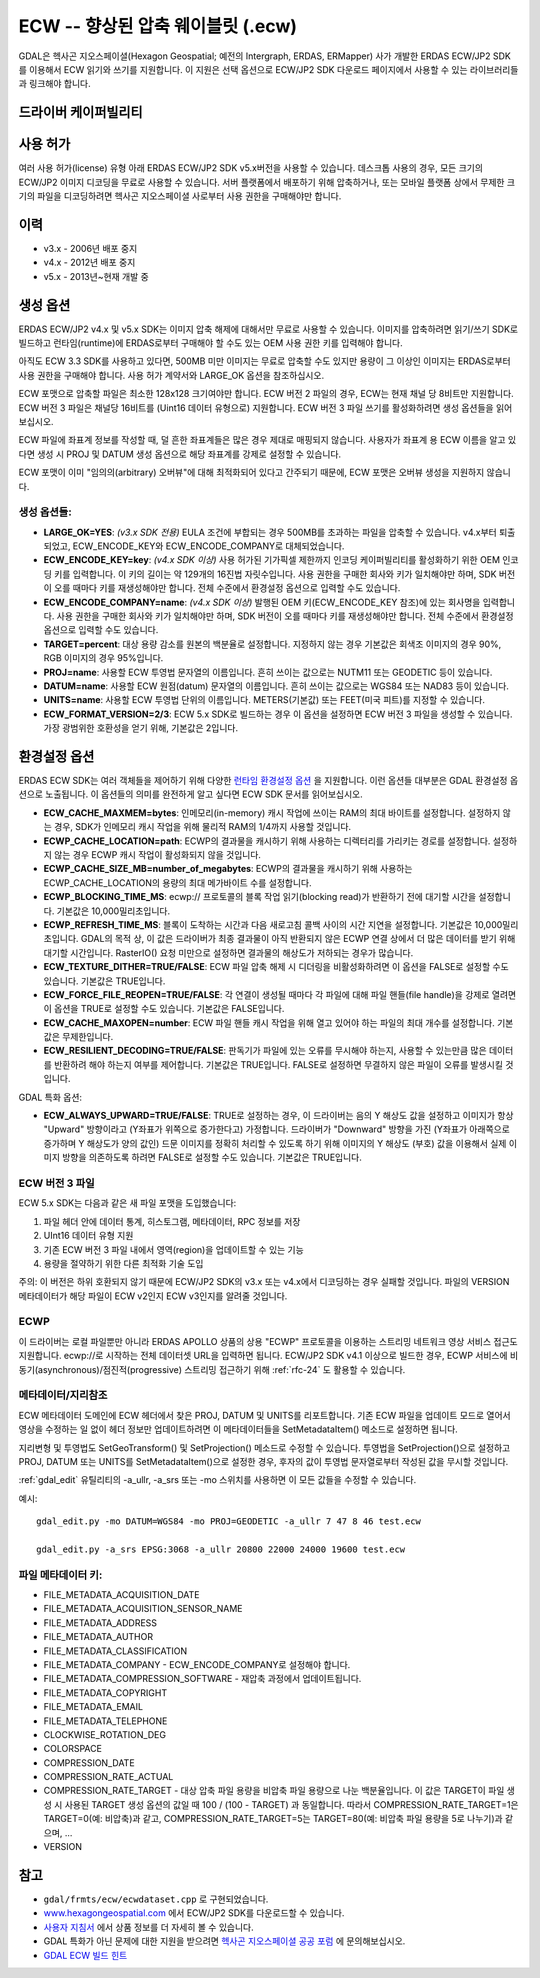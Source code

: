 .. _raster.ecw:

================================================================================
ECW -- 향상된 압축 웨이블릿 (.ecw)
================================================================================

.. shortname:: ECW

.. build_dependencies:: ECW SDK

GDAL은 헥사곤 지오스페이셜(Hexagon Geospatial; 예전의 Intergraph, ERDAS, ERMapper) 사가 개발한 ERDAS ECW/JP2 SDK를 이용해서 ECW 읽기와 쓰기를 지원합니다. 이 지원은 선택 옵션으로 ECW/JP2 SDK 다운로드 페이지에서 사용할 수 있는 라이브러리들과 링크해야 합니다.

드라이버 케이퍼빌리티
-------------------

.. supports_createcopy::

.. supports_create::

.. supports_georeferencing::

.. supports_virtualio::

사용 허가
---------

여러 사용 허가(license) 유형 아래 ERDAS ECW/JP2 SDK v5.x버전을 사용할 수 있습니다. 데스크톱 사용의 경우, 모든 크기의 ECW/JP2 이미지 디코딩을 무료로 사용할 수 있습니다. 서버 플랫폼에서 배포하기 위해 압축하거나, 또는 모바일 플랫폼 상에서 무제한 크기의 파일을 디코딩하려면 헥사곤 지오스페이셜 사로부터 사용 권한을 구매해야만 합니다.

이력
-------

-  v3.x - 2006년 배포 중지
-  v4.x - 2012년 배포 중지
-  v5.x - 2013년~현재 개발 중

생성 옵션
----------------

ERDAS ECW/JP2 v4.x 및 v5.x SDK는 이미지 압축 해제에 대해서만 무료로 사용할 수 있습니다. 이미지를 압축하려면 읽기/쓰기 SDK로 빌드하고 런타임(runtime)에 ERDAS로부터 구매해야 할 수도 있는 OEM 사용 권한 키를 입력해야 합니다.

아직도 ECW 3.3 SDK를 사용하고 있다면, 500MB 미만 이미지는 무료로 압축할 수도 있지만 용량이 그 이상인 이미지는 ERDAS로부터 사용 권한을 구매해야 합니다. 사용 허가 계약서와 LARGE_OK 옵션을 참조하십시오.

ECW 포맷으로 압축할 파일은 최소한 128x128 크기여야만 합니다. ECW 버전 2 파일의 경우, ECW는 현재 채널 당 8비트만 지원합니다. ECW 버전 3 파일은 채널당 16비트를 (Uint16 데이터 유형으로) 지원합니다. ECW 버전 3 파일 쓰기를 활성화하려면 생성 옵션들을 읽어보십시오.

ECW 파일에 좌표계 정보를 작성할 때, 덜 흔한 좌표계들은 많은 경우 제대로 매핑되지 않습니다. 사용자가 좌표계 용 ECW 이름을 알고 있다면 생성 시 PROJ 및 DATUM 생성 옵션으로 해당 좌표계를 강제로 설정할 수 있습니다.

ECW 포맷이 이미 "임의의(arbitrary) 오버뷰"에 대해 최적화되어 있다고 간주되기 때문에, ECW 포맷은 오버뷰 생성을 지원하지 않습니다.

.. _creation-options-1:

생성 옵션들:
~~~~~~~~~~~~~~~~~

-  **LARGE_OK=YES**: *(v3.x SDK 전용)* EULA 조건에 부합되는 경우 500MB를 초과하는 파일을 압축할 수 있습니다. v4.x부터 퇴출되었고, ECW_ENCODE_KEY와 ECW_ENCODE_COMPANY로 대체되었습니다.
-  **ECW_ENCODE_KEY=key**: *(v4.x SDK 이상)* 사용 허가된 기가픽셀 제한까지 인코딩 케이퍼빌리티를 활성화하기 위한 OEM 인코딩 키를 입력합니다. 이 키의 길이는 약 129개의 16진법 자릿수입니다. 사용 권한을 구매한 회사와 키가 일치해야만 하며, SDK 버전이 오를 때마다 키를 재생성해야만 합니다. 전체 수준에서 환경설정 옵션으로 입력할 수도 있습니다.
-  **ECW_ENCODE_COMPANY=name**: *(v4.x SDK 이상)* 발행된 OEM 키(ECW_ENCODE_KEY 참조)에 있는 회사명을 입력합니다. 사용 권한을 구매한 회사와 키가 일치해야만 하며, SDK 버전이 오를 때마다 키를 재생성해야만 합니다. 전체 수준에서 환경설정 옵션으로 입력할 수도 있습니다.
-  **TARGET=percent**: 대상 용량 감소를 원본의 백분율로 설정합니다. 지정하지 않는 경우 기본값은 회색조 이미지의 경우 90%, RGB 이미지의 경우 95%입니다.
-  **PROJ=name**: 사용할 ECW 투영법 문자열의 이름입니다. 흔히 쓰이는 값으로는 NUTM11 또는 GEODETIC 등이 있습니다.
-  **DATUM=name**: 사용할 ECW 원점(datum) 문자열의 이름입니다. 흔히 쓰이는 값으로는 WGS84 또는 NAD83 등이 있습니다.
-  **UNITS=name**: 사용할 ECW 투영법 단위의 이름입니다. METERS(기본값) 또는 FEET(미국 피트)를 지정할 수 있습니다.
-  **ECW_FORMAT_VERSION=2/3**: ECW 5.x SDK로 빌드하는 경우 이 옵션을 설정하면 ECW 버전 3 파일을 생성할 수 있습니다. 가장 광범위한 호환성을 얻기 위해, 기본값은 2입니다.

환경설정 옵션
---------------------

ERDAS ECW SDK는 여러 객체들을 제어하기 위해 다양한 `런타임 환경설정 옵션 <http://trac.osgeo.org/gdal/wiki/ConfigOptions>`_ 을 지원합니다. 이런 옵션들 대부분은 GDAL 환경설정 옵션으로 노출됩니다. 이 옵션들의 의미를 완전하게 알고 싶다면 ECW SDK 문서를 읽어보십시오.

-  **ECW_CACHE_MAXMEM=bytes**: 인메모리(in-memory) 캐시 작업에 쓰이는 RAM의 최대 바이트를 설정합니다. 설정하지 않는 경우, SDK가 인메모리 캐시 작업을 위해 물리적 RAM의 1/4까지 사용할 것입니다.
-  **ECWP_CACHE_LOCATION=path**: ECWP의 결과물을 캐시하기 위해 사용하는 디렉터리를 가리키는 경로를 설정합니다. 설정하지 않는 경우 ECWP 캐시 작업이 활성화되지 않을 것입니다.
-  **ECWP_CACHE_SIZE_MB=number_of_megabytes**: ECWP의 결과물을 캐시하기 위해 사용하는 ECWP_CACHE_LOCATION의 용량의 최대 메가바이트 수를 설정합니다.
-  **ECWP_BLOCKING_TIME_MS**: ecwp:// 프로토콜의 블록 작업 읽기(blocking read)가 반환하기 전에 대기할 시간을 설정합니다. 기본값은 10,000밀리초입니다.
-  **ECWP_REFRESH_TIME_MS**: 블록이 도착하는 시간과 다음 새로고침 콜백 사이의 시간 지연을 설정합니다. 기본값은 10,000밀리초입니다. GDAL의 목적 상, 이 값은 드라이버가 최종 결과물이 아직 반환되지 않은 ECWP 연결 상에서 더 많은 데이터를 받기 위해 대기할 시간입니다. RasterIO() 요청 미만으로 설정하면 결과물의 해상도가 저하되는 경우가 많습니다.
-  **ECW_TEXTURE_DITHER=TRUE/FALSE**: ECW 파일 압축 해제 시 디더링을 비활성화하려면 이 옵션을 FALSE로 설정할 수도 있습니다. 기본값은 TRUE입니다.
-  **ECW_FORCE_FILE_REOPEN=TRUE/FALSE**: 각 연결이 생성될 때마다 각 파일에 대해 파일 핸들(file handle)을 강제로 열려면 이 옵션을 TRUE로 설정할 수도 있습니다. 기본값은 FALSE입니다.
-  **ECW_CACHE_MAXOPEN=number**: ECW 파일 핸들 캐시 작업을 위해 열고 있어야 하는 파일의 최대 개수를 설정합니다. 기본값은 무제한입니다.
-  **ECW_RESILIENT_DECODING=TRUE/FALSE**: 판독기가 파일에 있는 오류를 무시해야 하는지, 사용할 수 있는만큼 많은 데이터를 반환하려 해야 하는지 여부를 제어합니다. 기본값은 TRUE입니다. FALSE로 설정하면 무결하지 않은 파일이 오류를 발생시킬 것입니다.

GDAL 특화 옵션:

-  **ECW_ALWAYS_UPWARD=TRUE/FALSE**: TRUE로 설정하는 경우, 이 드라이버는 음의 Y 해상도 값을 설정하고 이미지가 항상 "Upward" 방향이라고 (Y좌표가 위쪽으로 증가한다고) 가정합니다. 드라이버가 "Downward" 방향을 가진 (Y좌표가 아래쪽으로 증가하며 Y 해상도가 양의 값인) 드문 이미지를 정확히 처리할 수 있도록 하기 위해 이미지의 Y 해상도 (부호) 값을 이용해서 실제 이미지 방향을 의존하도록 하려면 FALSE로 설정할 수도 있습니다. 기본값은 TRUE입니다.

ECW 버전 3 파일
~~~~~~~~~~~~~~~~~~~

ECW 5.x SDK는 다음과 같은 새 파일 포맷을 도입했습니다:

#. 파일 헤더 안에 데이터 통계, 히스토그램, 메타데이터, RPC 정보를 저장
#. UInt16 데이터 유형 지원
#. 기존 ECW 버전 3 파일 내에서 영역(region)을 업데이트할 수 있는 기능
#. 용량을 절약하기 위한 다른 최적화 기술 도입

주의: 이 버전은 하위 호환되지 않기 때문에 ECW/JP2 SDK의 v3.x 또는 v4.x에서 디코딩하는 경우 실패할 것입니다. 파일의 VERSION 메타데이터가 해당 파일이 ECW v2인지 ECW v3인지를 알려줄 것입니다.

ECWP
~~~~

이 드라이버는 로컬 파일뿐만 아니라 ERDAS APOLLO 상품의 상용 "ECWP" 프로토콜을 이용하는 스트리밍 네트워크 영상 서비스 접근도 지원합니다. ecwp://로 시작하는 전체 데이터셋 URL을 입력하면 됩니다. ECW/JP2 SDK v4.1 이상으로 빌드한 경우, ECWP 서비스에 비동기(asynchronous)/점진적(progressive) 스트리밍 접근하기 위해 :ref:`rfc-24` 도 활용할 수 있습니다.

메타데이터/지리참조
~~~~~~~~~~~~~~~~~~~~~~~~~

ECW 메타데이터 도메인에 ECW 헤더에서 찾은 PROJ, DATUM 및 UNITS를 리포트합니다. 기존 ECW 파일을 업데이트 모드로 열어서 영상을 수정하는 일 없이 헤더 정보만 업데이트하려면 이 메타데이터들을 SetMetadataItem() 메소드로 설정하면 됩니다.

지리변형 및 투영법도 SetGeoTransform() 및 SetProjection() 메소드로 수정할 수 있습니다. 투영법을 SetProjection()으로 설정하고 PROJ, DATUM 또는 UNITS를 SetMetadataItem()으로 설정한 경우, 후자의 값이 투영법 문자열로부터 작성된 값을 무시할 것입니다.

:ref:`gdal_edit` 유틸리티의 -a_ullr, -a_srs 또는 -mo 스위치를 사용하면 이 모든 값들을 수정할 수 있습니다.

예시:

::

   gdal_edit.py -mo DATUM=WGS84 -mo PROJ=GEODETIC -a_ullr 7 47 8 46 test.ecw

   gdal_edit.py -a_srs EPSG:3068 -a_ullr 20800 22000 24000 19600 test.ecw

파일 메타데이터 키:
~~~~~~~~~~~~~~~~~~~

-  FILE_METADATA_ACQUISITION_DATE
-  FILE_METADATA_ACQUISITION_SENSOR_NAME
-  FILE_METADATA_ADDRESS
-  FILE_METADATA_AUTHOR
-  FILE_METADATA_CLASSIFICATION
-  FILE_METADATA_COMPANY - ECW_ENCODE_COMPANY로 설정해야 합니다.
-  FILE_METADATA_COMPRESSION_SOFTWARE - 재압축 과정에서 업데이트됩니다.
-  FILE_METADATA_COPYRIGHT
-  FILE_METADATA_EMAIL
-  FILE_METADATA_TELEPHONE
-  CLOCKWISE_ROTATION_DEG
-  COLORSPACE
-  COMPRESSION_DATE
-  COMPRESSION_RATE_ACTUAL
-  COMPRESSION_RATE_TARGET - 대상 압축 파일 용량을 비압축 파일 용량으로 나눈 백분율입니다. 이 값은 TARGET이 파일 생성 시 사용된 TARGET 생성 옵션의 값일 때 100 / (100 - TARGET) 과 동일합니다. 따라서 COMPRESSION_RATE_TARGET=1은 TARGET=0(예: 비압축)과 같고, COMPRESSION_RATE_TARGET=5는 TARGET=80(예: 비압축 파일 용량을 5로 나누기)과 같으며, ...
-  VERSION

참고
--------

-  ``gdal/frmts/ecw/ecwdataset.cpp`` 로 구현되었습니다.
-  `www.hexagongeospatial.com <http://hexagongeospatial.com/products/data-management-compression/ecw/erdas-ecw-jp2-sdk>`_ 에서 ECW/JP2 SDK를 다운로드할 수 있습니다.
-  `사용자 지침서 <http://hexagongeospatial.com/products/data-management-compression/ecw/erdas-ecw-jp2-sdk/literature>`_ 에서 상품 정보를 더 자세히 볼 수 있습니다.
-  GDAL 특화가 아닌 문제에 대한 지원을 받으려면 `헥사곤 지오스페이셜 공공 포럼 <https://sgisupport.intergraph.com/infocenter/index?page=forums&forum=507301383c17ef4e013d8dfa30c2007ef1>`_ 에 문의해보십시오.
-  `GDAL ECW 빌드 힌트 <http://trac.osgeo.org/gdal/wiki/ECW>`_
